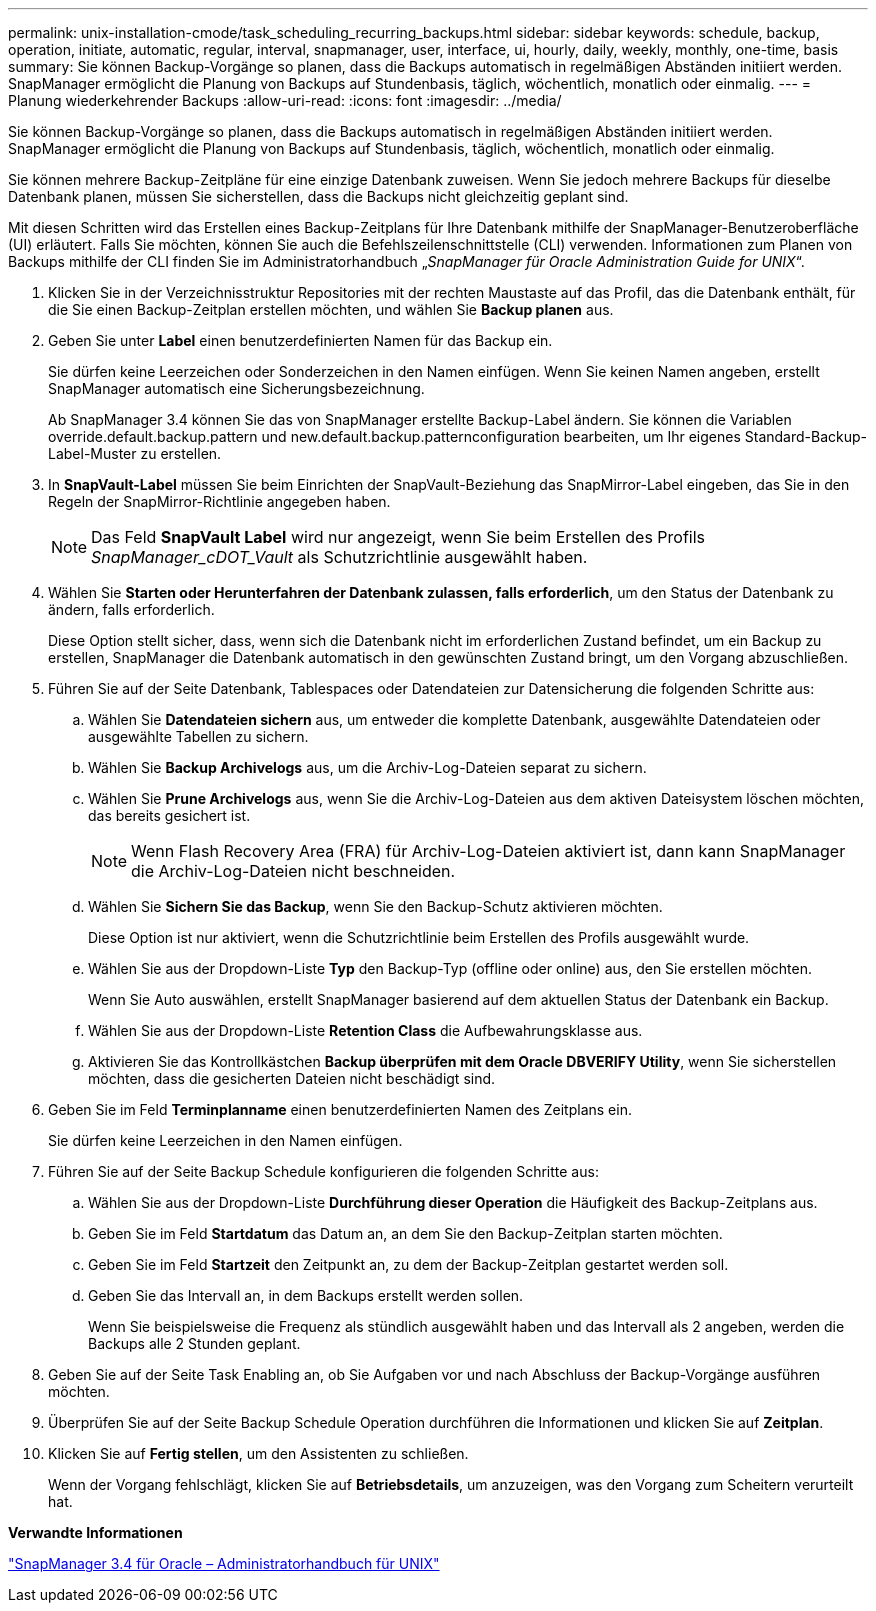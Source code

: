 ---
permalink: unix-installation-cmode/task_scheduling_recurring_backups.html 
sidebar: sidebar 
keywords: schedule, backup, operation, initiate, automatic, regular, interval, snapmanager, user, interface, ui, hourly, daily, weekly, monthly, one-time, basis 
summary: Sie können Backup-Vorgänge so planen, dass die Backups automatisch in regelmäßigen Abständen initiiert werden. SnapManager ermöglicht die Planung von Backups auf Stundenbasis, täglich, wöchentlich, monatlich oder einmalig. 
---
= Planung wiederkehrender Backups
:allow-uri-read: 
:icons: font
:imagesdir: ../media/


[role="lead"]
Sie können Backup-Vorgänge so planen, dass die Backups automatisch in regelmäßigen Abständen initiiert werden. SnapManager ermöglicht die Planung von Backups auf Stundenbasis, täglich, wöchentlich, monatlich oder einmalig.

Sie können mehrere Backup-Zeitpläne für eine einzige Datenbank zuweisen. Wenn Sie jedoch mehrere Backups für dieselbe Datenbank planen, müssen Sie sicherstellen, dass die Backups nicht gleichzeitig geplant sind.

Mit diesen Schritten wird das Erstellen eines Backup-Zeitplans für Ihre Datenbank mithilfe der SnapManager-Benutzeroberfläche (UI) erläutert. Falls Sie möchten, können Sie auch die Befehlszeilenschnittstelle (CLI) verwenden. Informationen zum Planen von Backups mithilfe der CLI finden Sie im Administratorhandbuch „_SnapManager für Oracle Administration Guide for UNIX_“.

. Klicken Sie in der Verzeichnisstruktur Repositories mit der rechten Maustaste auf das Profil, das die Datenbank enthält, für die Sie einen Backup-Zeitplan erstellen möchten, und wählen Sie *Backup planen* aus.
. Geben Sie unter *Label* einen benutzerdefinierten Namen für das Backup ein.
+
Sie dürfen keine Leerzeichen oder Sonderzeichen in den Namen einfügen. Wenn Sie keinen Namen angeben, erstellt SnapManager automatisch eine Sicherungsbezeichnung.

+
Ab SnapManager 3.4 können Sie das von SnapManager erstellte Backup-Label ändern. Sie können die Variablen override.default.backup.pattern und new.default.backup.patternconfiguration bearbeiten, um Ihr eigenes Standard-Backup-Label-Muster zu erstellen.

. In *SnapVault-Label* müssen Sie beim Einrichten der SnapVault-Beziehung das SnapMirror-Label eingeben, das Sie in den Regeln der SnapMirror-Richtlinie angegeben haben.
+

NOTE: Das Feld *SnapVault Label* wird nur angezeigt, wenn Sie beim Erstellen des Profils _SnapManager_cDOT_Vault_ als Schutzrichtlinie ausgewählt haben.

. Wählen Sie *Starten oder Herunterfahren der Datenbank zulassen, falls erforderlich*, um den Status der Datenbank zu ändern, falls erforderlich.
+
Diese Option stellt sicher, dass, wenn sich die Datenbank nicht im erforderlichen Zustand befindet, um ein Backup zu erstellen, SnapManager die Datenbank automatisch in den gewünschten Zustand bringt, um den Vorgang abzuschließen.

. Führen Sie auf der Seite Datenbank, Tablespaces oder Datendateien zur Datensicherung die folgenden Schritte aus:
+
.. Wählen Sie *Datendateien sichern* aus, um entweder die komplette Datenbank, ausgewählte Datendateien oder ausgewählte Tabellen zu sichern.
.. Wählen Sie *Backup Archivelogs* aus, um die Archiv-Log-Dateien separat zu sichern.
.. Wählen Sie *Prune Archivelogs* aus, wenn Sie die Archiv-Log-Dateien aus dem aktiven Dateisystem löschen möchten, das bereits gesichert ist.
+

NOTE: Wenn Flash Recovery Area (FRA) für Archiv-Log-Dateien aktiviert ist, dann kann SnapManager die Archiv-Log-Dateien nicht beschneiden.

.. Wählen Sie *Sichern Sie das Backup*, wenn Sie den Backup-Schutz aktivieren möchten.
+
Diese Option ist nur aktiviert, wenn die Schutzrichtlinie beim Erstellen des Profils ausgewählt wurde.

.. Wählen Sie aus der Dropdown-Liste *Typ* den Backup-Typ (offline oder online) aus, den Sie erstellen möchten.
+
Wenn Sie Auto auswählen, erstellt SnapManager basierend auf dem aktuellen Status der Datenbank ein Backup.

.. Wählen Sie aus der Dropdown-Liste *Retention Class* die Aufbewahrungsklasse aus.
.. Aktivieren Sie das Kontrollkästchen *Backup überprüfen mit dem Oracle DBVERIFY Utility*, wenn Sie sicherstellen möchten, dass die gesicherten Dateien nicht beschädigt sind.


. Geben Sie im Feld *Terminplanname* einen benutzerdefinierten Namen des Zeitplans ein.
+
Sie dürfen keine Leerzeichen in den Namen einfügen.

. Führen Sie auf der Seite Backup Schedule konfigurieren die folgenden Schritte aus:
+
.. Wählen Sie aus der Dropdown-Liste *Durchführung dieser Operation* die Häufigkeit des Backup-Zeitplans aus.
.. Geben Sie im Feld *Startdatum* das Datum an, an dem Sie den Backup-Zeitplan starten möchten.
.. Geben Sie im Feld *Startzeit* den Zeitpunkt an, zu dem der Backup-Zeitplan gestartet werden soll.
.. Geben Sie das Intervall an, in dem Backups erstellt werden sollen.
+
Wenn Sie beispielsweise die Frequenz als stündlich ausgewählt haben und das Intervall als 2 angeben, werden die Backups alle 2 Stunden geplant.



. Geben Sie auf der Seite Task Enabling an, ob Sie Aufgaben vor und nach Abschluss der Backup-Vorgänge ausführen möchten.
. Überprüfen Sie auf der Seite Backup Schedule Operation durchführen die Informationen und klicken Sie auf *Zeitplan*.
. Klicken Sie auf *Fertig stellen*, um den Assistenten zu schließen.
+
Wenn der Vorgang fehlschlägt, klicken Sie auf *Betriebsdetails*, um anzuzeigen, was den Vorgang zum Scheitern verurteilt hat.



*Verwandte Informationen*

https://library.netapp.com/ecm/ecm_download_file/ECMP12471546["SnapManager 3.4 für Oracle – Administratorhandbuch für UNIX"]
